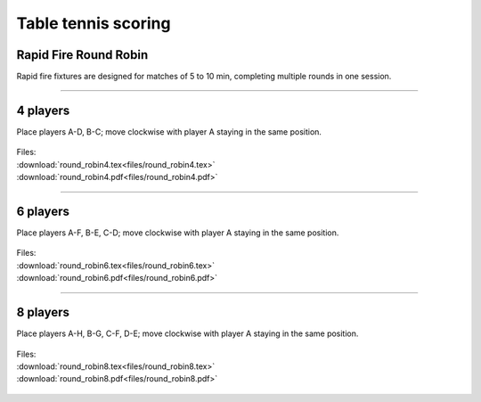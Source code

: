 ====================================================
Table tennis scoring
====================================================

Rapid Fire Round Robin
-----------------------

| Rapid fire fixtures are designed for matches of 5 to 10 min, completing multiple rounds in one session.

----

4 players
--------------

Place players A-D, B-C; move clockwise with player A staying in the same position.

.. figure:: files/round_robin4_explained.png
   :width: 300
   :alt: round_robin4_explained.png
   :figclass: align-center

| Files:
| :download:`round_robin4.tex<files/round_robin4.tex>`
| :download:`round_robin4.pdf<files/round_robin4.pdf>`

.. figure:: files/round_robin4.png
   :width: 600
   :alt: round_robin4.png
   :figclass: align-center

-----------

6 players
---------------

Place players A-F, B-E, C-D; move clockwise with player A staying in the same position.

.. figure:: files/round_robin6_explained.png
   :width: 300
   :alt: round_robin6_explained.png
   :figclass: align-center

| Files:
| :download:`round_robin6.tex<files/round_robin6.tex>`
| :download:`round_robin6.pdf<files/round_robin6.pdf>`

.. figure:: files/round_robin6.png
   :width: 600
   :alt: round_robin6.png
   :figclass: align-center

----

8 players
--------------------

Place players A-H, B-G, C-F, D-E; move clockwise with player A staying in the same position.

.. figure:: files/round_robin8_explained.png
   :width: 300
   :alt: round_robin8_explained.png
   :figclass: align-center

| Files:
| :download:`round_robin8.tex<files/round_robin8.tex>`
| :download:`round_robin8.pdf<files/round_robin8.pdf>`

.. figure:: files/round_robin8.png
   :width: 600
   :alt: round_robin8.png
   :figclass: align-center

